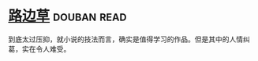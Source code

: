 * [[https://book.douban.com/subject/21322405/][路边草]]    :douban:read:
到底太过压抑，就小说的技法而言，确实是值得学习的作品。但是其中的人情纠葛，实在令人难受。
